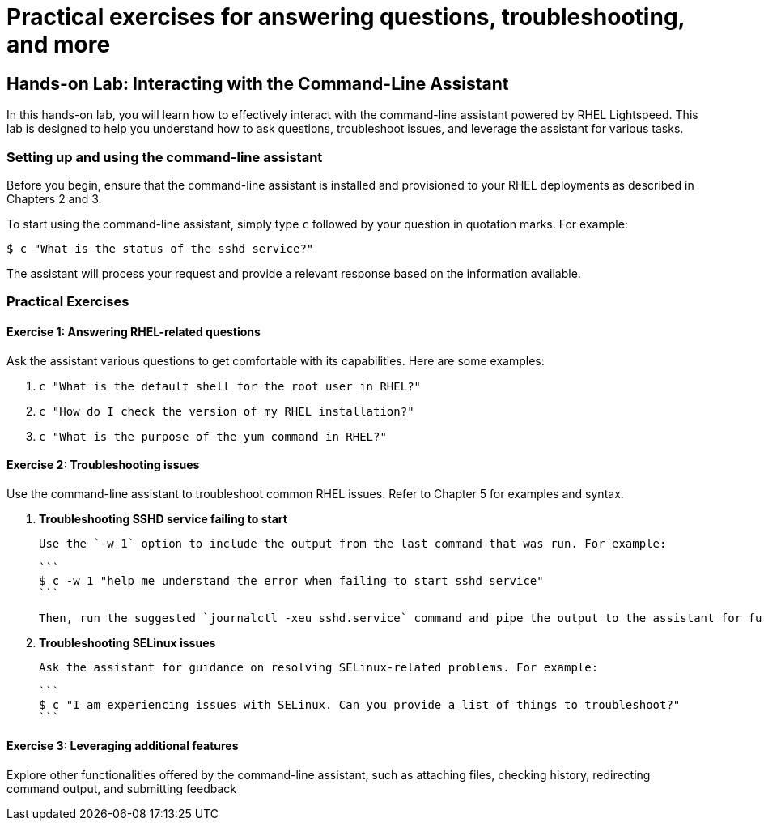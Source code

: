 #  Practical exercises for answering questions, troubleshooting, and more

== Hands-on Lab: Interacting with the Command-Line Assistant

In this hands-on lab, you will learn how to effectively interact with the command-line assistant powered by RHEL Lightspeed. This lab is designed to help you understand how to ask questions, troubleshoot issues, and leverage the assistant for various tasks.

### Setting up and using the command-line assistant

Before you begin, ensure that the command-line assistant is installed and provisioned to your RHEL deployments as described in Chapters 2 and 3.

To start using the command-line assistant, simply type `c` followed by your question in quotation marks. For example:

```
$ c "What is the status of the sshd service?"
```

The assistant will process your request and provide a relevant response based on the information available.

### Practical Exercises

#### Exercise 1: Answering RHEL-related questions

Ask the assistant various questions to get comfortable with its capabilities. Here are some examples:

1. `c "What is the default shell for the root user in RHEL?"`
2. `c "How do I check the version of my RHEL installation?"`
3. `c "What is the purpose of the yum command in RHEL?"`

#### Exercise 2: Troubleshooting issues

Use the command-line assistant to troubleshoot common RHEL issues. Refer to Chapter 5 for examples and syntax.

1. **Troubleshooting SSHD service failing to start**

   Use the `-w 1` option to include the output from the last command that was run. For example:

   ```
   $ c -w 1 "help me understand the error when failing to start sshd service"
   ```

   Then, run the suggested `journalctl -xeu sshd.service` command and pipe the output to the assistant for further analysis.

2. **Troubleshooting SELinux issues**

   Ask the assistant for guidance on resolving SELinux-related problems. For example:

   ```
   $ c "I am experiencing issues with SELinux. Can you provide a list of things to troubleshoot?"
   ```

#### Exercise 3: Leveraging additional features

Explore other functionalities offered by the command-line assistant, such as attaching files, checking history, redirecting command output, and submitting feedback